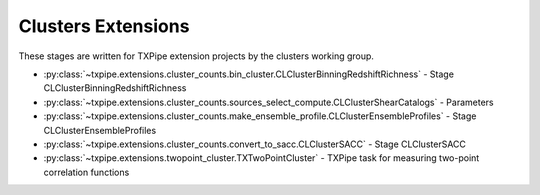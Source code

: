 Clusters Extensions
===================

These stages are written for TXPipe extension projects by the clusters working group.

* :py:class:`~txpipe.extensions.cluster_counts.bin_cluster.CLClusterBinningRedshiftRichness` - Stage CLClusterBinningRedshiftRichness

* :py:class:`~txpipe.extensions.cluster_counts.sources_select_compute.CLClusterShearCatalogs` - Parameters

* :py:class:`~txpipe.extensions.cluster_counts.make_ensemble_profile.CLClusterEnsembleProfiles` - Stage CLClusterEnsembleProfiles

* :py:class:`~txpipe.extensions.cluster_counts.convert_to_sacc.CLClusterSACC` - Stage CLClusterSACC

* :py:class:`~txpipe.extensions.twopoint_cluster.TXTwoPointCluster` - TXPipe task for measuring two-point correlation functions



.. autotxclass:: txpipe.extensions.cluster_counts.bin_cluster.CLClusterBinningRedshiftRichness
    :members:
    :exclude-members: run

    Inputs: 

    - cluster_catalog: HDFFile

    Outputs: 

    - cluster_catalog_tomography: HDFFile
    
    Parallel: No - Serial


    .. collapse:: Configuration

        .. raw:: html

            <UL>
            <LI><strong>zedge</strong>: (list) Default=[0.2, 0.4, 0.6, 0.8, 1.0]. </LI>
            <LI><strong>richedge</strong>: (list) Default=[5.0, 10.0, 20.0]. </LI>
            <LI><strong>initial_size</strong>: (int) Default=100000. </LI>
            <LI><strong>chunk_rows</strong>: (int) Default=100000. </LI>
            </UL>



.. autotxclass:: txpipe.extensions.cluster_counts.sources_select_compute.CLClusterShearCatalogs
    :members:
    :exclude-members: run

    Inputs: 

    - cluster_catalog: HDFFile
    - shear_catalog: ShearCatalog
    - fiducial_cosmology: FiducialCosmology
    - shear_tomography_catalog: TomographyCatalog
    - source_photoz_pdfs: PhotozPDFFile

    Outputs: 

    - cluster_shear_catalogs: HDFFile
    
    Parallel: Yes - MPI


    .. collapse:: Configuration

        .. raw:: html

            <UL>
            <LI><strong>chunk_rows</strong>: (int) Default=100000. </LI>
            <LI><strong>max_radius</strong>: (float) Default=10.0. </LI>
            <LI><strong>delta_z</strong>: (float) Default=0.1. </LI>
            <LI><strong>redshift_cut_criterion</strong>: (str) Default=zmode. </LI>
            <LI><strong>redshift_weight_criterion</strong>: (str) Default=zmode. </LI>
            <LI><strong>redshift_cut_criterion_pdf_fraction</strong>: (float) Default=0.9. </LI>
            <LI><strong>subtract_mean_shear</strong>: (bool) Default=False. </LI>
            <LI><strong>coordinate_system</strong>: (str) Default=celestial. </LI>
            <LI><strong>use_true_shear</strong>: (bool) Default=False. </LI>
            </UL>



.. autotxclass:: txpipe.extensions.cluster_counts.make_ensemble_profile.CLClusterEnsembleProfiles
    :members:
    :exclude-members: run

    Inputs: 

    - cluster_catalog_tomography: HDFFile
    - fiducial_cosmology: FiducialCosmology
    - cluster_shear_catalogs: HDFFile

    Outputs: 

    - cluster_profiles: PickleFile
    
    Parallel: Yes - MPI


    .. collapse:: Configuration

        .. raw:: html

            <UL>
            <LI><strong>r_min</strong>: (float) Default=0.2. </LI>
            <LI><strong>r_max</strong>: (float) Default=3.0. </LI>
            <LI><strong>nbins</strong>: (int) Default=5. </LI>
            <LI><strong>delta_sigma_profile</strong>: (bool) Default=True. </LI>
            <LI><strong>shear_profile</strong>: (bool) Default=False. </LI>
            <LI><strong>magnification_profile</strong>: (bool) Default=False. </LI>
            </UL>



.. autotxclass:: txpipe.extensions.cluster_counts.convert_to_sacc.CLClusterSACC
    :members:
    :exclude-members: run

    Inputs: 

    - cluster_profiles: PickleFile

    Outputs: 

    - cluster_sacc_catalog: SACCFile
    
    Parallel: Yes - MPI


    .. collapse:: Configuration

        .. raw:: html

            <UL>
            <LI><strong>r_min</strong>: (float) Default=0.2. </LI>
            <LI><strong>r_max</strong>: (float) Default=5.0. </LI>
            </UL>



.. autotxclass:: txpipe.extensions.twopoint_cluster.TXTwoPointCluster
    :members:
    :exclude-members: run

    Inputs: 

    - cluster_data_catalog: HDFFile
    - cluster_random_catalog: HDFFile

    Outputs: 

    - cluster_twopoint_real: SACCFile
    
    Parallel: Yes - MPI


    .. collapse:: Configuration

        .. raw:: html

            <UL>
            <LI><strong>redshift_bin_edges</strong>: (list) Default=[0.4, 0.8, 1.2]. </LI>
            <LI><strong>richness_bin_edges</strong>: (list) Default=[20, 30, 200]. </LI>
            <LI><strong>nbins</strong>: (int) Default=20. </LI>
            <LI><strong>min_sep</strong>: (float) Default=0.1. </LI>
            <LI><strong>max_sep</strong>: (float) Default=250.0. </LI>
            <LI><strong>units</strong>: (str) Default=arcmin. </LI>
            <LI><strong>binning_scale</strong>: (str) Default=Log. </LI>
            </UL>


